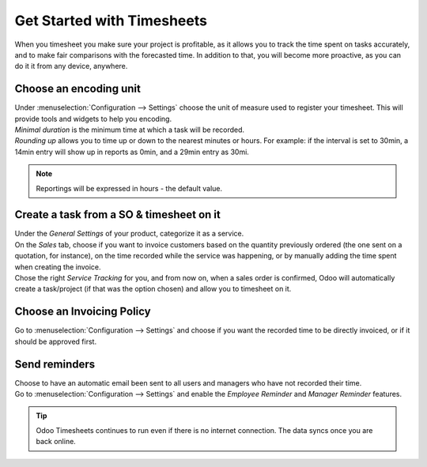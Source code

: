===========================
Get Started with Timesheets
===========================

When you timesheet you make sure your project is profitable, as it allows you to track the time
spent on tasks accurately, and to make fair comparisons with the forecasted time. In addition to
that, you will become more proactive, as you can do it it from any device, anywhere.

Choose an encoding unit
=======================

| Under :menuselection:`Configuration --> Settings` choose the unit of measure used to register
  your timesheet. This will provide tools and widgets to help you encoding.
| *Minimal duration* is the minimum time at which a task will be recorded.
| *Rounding up* allows you to time up or down to the nearest minutes or hours. For example: if the
  interval is set to 30min, a 14min entry will show up in reports as 0min, and a 29min entry
  as 30mi.

.. image:: media/get1.png
   :align: center
   :alt: Set the time unit used to record your timesheets in Odoo Timesheets application

.. note::
   Reportings will be expressed in hours - the default value.

Create a task from a SO & timesheet on it
=========================================

| Under the *General Settings* of your product, categorize it as a service.
| On the *Sales* tab, choose if you want to invoice customers based on the quantity previously
  ordered   (the one sent on a quotation, for instance), on the time recorded while the service was
  happening, or by manually adding the time spent when creating the invoice.
| Chose the right *Service Tracking* for you, and from now on, when a sales order is confirmed,
  Odoo will automatically create a task/project (if that was the option chosen) and allow you to
  timesheet on it.

.. image:: media/get2.png
   :align: center
   :alt: Choose the invoicing options under a product form in Odoo Timesheets application

Choose an Invoicing Policy
==========================

Go to :menuselection:`Configuration --> Settings` and choose if you want the recorded time
to be directly invoiced, or if it should be approved first.

.. image:: media/get3.png
   :align: center
   :alt: Choose how to invoice the recorded times in Odoo Timesheets application

Send reminders
==============

| Choose to have an automatic email been sent to all users and managers who have not recorded their
  time.
| Go to :menuselection:`Configuration --> Settings` and enable the *Employee Reminder* and
  *Manager Reminder* features.

.. image:: media/get4.png
   :align: center
   :alt: Activate timesheet reminders for managers and employees in Odoo Timesheets application

.. tip::
   Odoo Timesheets continues to run even if there is no internet connection. The data syncs once you
   are back online.
